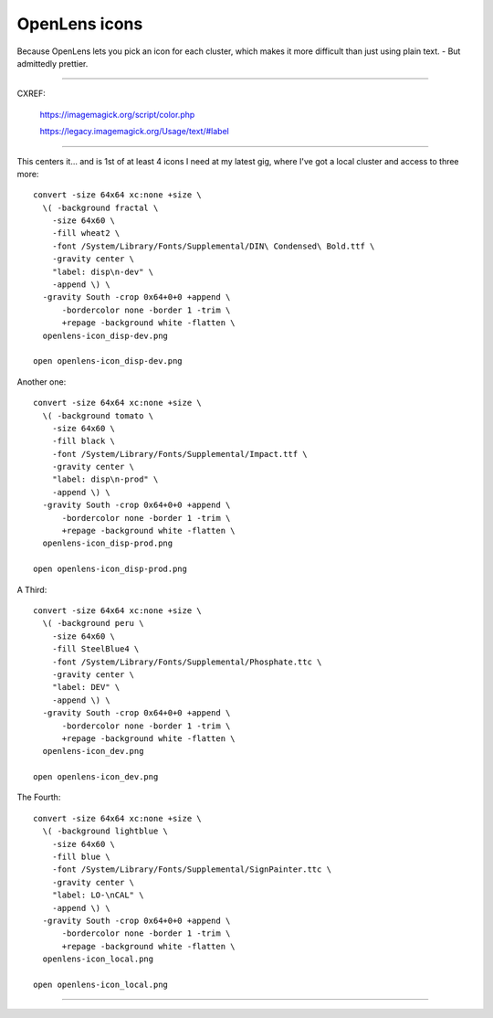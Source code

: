 ##############
OpenLens icons
##############

Because OpenLens lets you pick an icon for each cluster,
which makes it more difficult than just using plain text.
- But admittedly prettier.

-------

CXREF:

  https://imagemagick.org/script/color.php

  https://legacy.imagemagick.org/Usage/text/#label

-------

This centers it... and is 1st of at least 4 icons I need at my latest
gig, where I've got a local cluster and access to three more::

  convert -size 64x64 xc:none +size \
    \( -background fractal \
      -size 64x60 \
      -fill wheat2 \
      -font /System/Library/Fonts/Supplemental/DIN\ Condensed\ Bold.ttf \
      -gravity center \
      "label: disp\n-dev" \
      -append \) \
    -gravity South -crop 0x64+0+0 +append \
        -bordercolor none -border 1 -trim \
        +repage -background white -flatten \
    openlens-icon_disp-dev.png

  open openlens-icon_disp-dev.png

Another one::

  convert -size 64x64 xc:none +size \
    \( -background tomato \
      -size 64x60 \
      -fill black \
      -font /System/Library/Fonts/Supplemental/Impact.ttf \
      -gravity center \
      "label: disp\n-prod" \
      -append \) \
    -gravity South -crop 0x64+0+0 +append \
        -bordercolor none -border 1 -trim \
        +repage -background white -flatten \
    openlens-icon_disp-prod.png

  open openlens-icon_disp-prod.png

A Third::

  convert -size 64x64 xc:none +size \
    \( -background peru \
      -size 64x60 \
      -fill SteelBlue4 \
      -font /System/Library/Fonts/Supplemental/Phosphate.ttc \
      -gravity center \
      "label: DEV" \
      -append \) \
    -gravity South -crop 0x64+0+0 +append \
        -bordercolor none -border 1 -trim \
        +repage -background white -flatten \
    openlens-icon_dev.png

  open openlens-icon_dev.png

The Fourth::

  convert -size 64x64 xc:none +size \
    \( -background lightblue \
      -size 64x60 \
      -fill blue \
      -font /System/Library/Fonts/Supplemental/SignPainter.ttc \
      -gravity center \
      "label: LO-\nCAL" \
      -append \) \
    -gravity South -crop 0x64+0+0 +append \
        -bordercolor none -border 1 -trim \
        +repage -background white -flatten \
    openlens-icon_local.png

  open openlens-icon_local.png

-------

